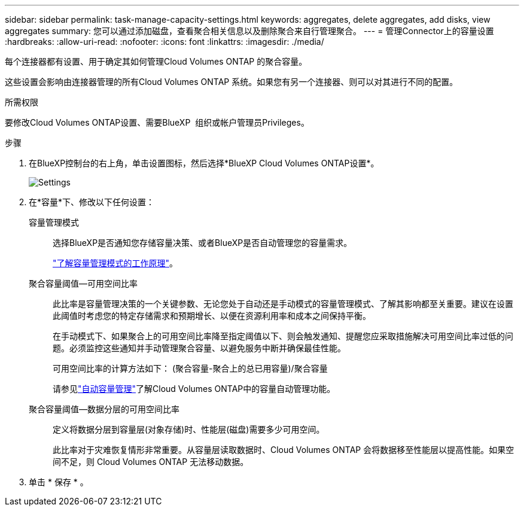 ---
sidebar: sidebar 
permalink: task-manage-capacity-settings.html 
keywords: aggregates, delete aggregates, add disks, view aggregates 
summary: 您可以通过添加磁盘，查看聚合相关信息以及删除聚合来自行管理聚合。 
---
= 管理Connector上的容量设置
:hardbreaks:
:allow-uri-read: 
:nofooter: 
:icons: font
:linkattrs: 
:imagesdir: ./media/


[role="lead"]
每个连接器都有设置、用于确定其如何管理Cloud Volumes ONTAP 的聚合容量。

这些设置会影响由连接器管理的所有Cloud Volumes ONTAP 系统。如果您有另一个连接器、则可以对其进行不同的配置。

.所需权限
要修改Cloud Volumes ONTAP设置、需要BlueXP  组织或帐户管理员Privileges。

.步骤
. 在BlueXP控制台的右上角，单击设置图标，然后选择*BlueXP Cloud Volumes ONTAP设置*。
+
image::screenshot-settings-cloud-volumes-ontap.png["Settings"(设置)图标下的Cloud Volumes ONTAP设置选项的屏幕截图。]

. 在*容量*下、修改以下任何设置：
+
容量管理模式:: 选择BlueXP是否通知您存储容量决策、或者BlueXP是否自动管理您的容量需求。
+
--
link:concept-storage-management.html#capacity-management["了解容量管理模式的工作原理"]。

--
聚合容量阈值—可用空间比率:: 此比率是容量管理决策的一个关键参数、无论您处于自动还是手动模式的容量管理模式、了解其影响都至关重要。建议在设置此阈值时考虑您的特定存储需求和预期增长、以便在资源利用率和成本之间保持平衡。
+
--
在手动模式下、如果聚合上的可用空间比率降至指定阈值以下、则会触发通知、提醒您应采取措施解决可用空间比率过低的问题。必须监控这些通知并手动管理聚合容量、以避免服务中断并确保最佳性能。

可用空间比率的计算方法如下：
(聚合容量-聚合上的总已用容量)/聚合容量

请参见link:concept-storage-management.html#automatic-capacity-management["自动容量管理"]了解Cloud Volumes ONTAP中的容量自动管理功能。

--
聚合容量阈值—数据分层的可用空间比率:: 定义将数据分层到容量层(对象存储)时、性能层(磁盘)需要多少可用空间。
+
--
此比率对于灾难恢复情形非常重要。从容量层读取数据时、Cloud Volumes ONTAP 会将数据移至性能层以提高性能。如果空间不足，则 Cloud Volumes ONTAP 无法移动数据。

--


. 单击 * 保存 * 。

